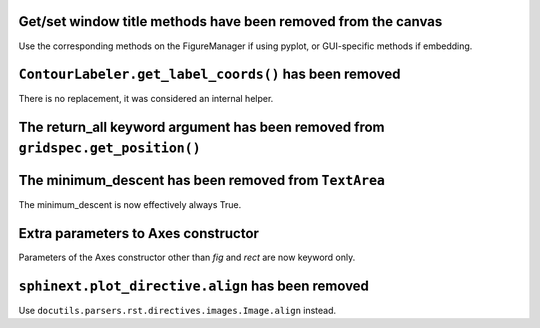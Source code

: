 Get/set window title methods have been removed from the canvas
~~~~~~~~~~~~~~~~~~~~~~~~~~~~~~~~~~~~~~~~~~~~~~~~~~~~~~~~~~~~~~

Use the corresponding methods on the FigureManager if using pyplot,
or GUI-specific methods if embedding.

``ContourLabeler.get_label_coords()`` has been removed
~~~~~~~~~~~~~~~~~~~~~~~~~~~~~~~~~~~~~~~~~~~~~~~~~~~~~~

There is no replacement, it was considered an internal helper.

The **return_all** keyword argument has been removed from ``gridspec.get_position()``
~~~~~~~~~~~~~~~~~~~~~~~~~~~~~~~~~~~~~~~~~~~~~~~~~~~~~~~~~~~~~~~~~~~~~~~~~~~~~~~~~~~~~

The **minimum_descent** has been removed from ``TextArea``
~~~~~~~~~~~~~~~~~~~~~~~~~~~~~~~~~~~~~~~~~~~~~~~~~~~~~~~~~~

The minimum_descent is now effectively always True.

Extra parameters to Axes constructor
~~~~~~~~~~~~~~~~~~~~~~~~~~~~~~~~~~~~

Parameters of the Axes constructor other than *fig* and *rect* are now keyword only.

``sphinext.plot_directive.align`` has been removed
~~~~~~~~~~~~~~~~~~~~~~~~~~~~~~~~~~~~~~~~~~~~~~~~~~

Use ``docutils.parsers.rst.directives.images.Image.align`` instead.
